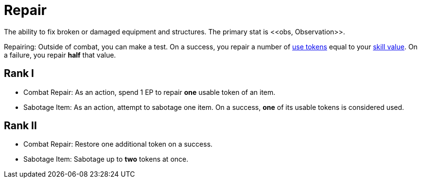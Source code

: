 [[repair]]
= Repair
The ability to fix broken or damaged equipment and structures. The primary stat is <<obs, Observation>>.

Repairing: Outside of combat, you can make a test. On a success, you repair a number of <<item-use-token, use tokens>> equal to your <<skill-value, skill value>>. On a failure, you repair *half* that value.

== Rank I
- [[combat-repair]]Combat Repair: As an action, spend 1 EP to repair *one* usable token of an item.
- [[sabotage-item]]Sabotage Item: As an action, attempt to sabotage one item. On a success, *one* of its usable tokens is considered used.

== Rank II
- Combat Repair: Restore one additional token on a success.
- Sabotage Item: Sabotage up to *two* tokens at once.
